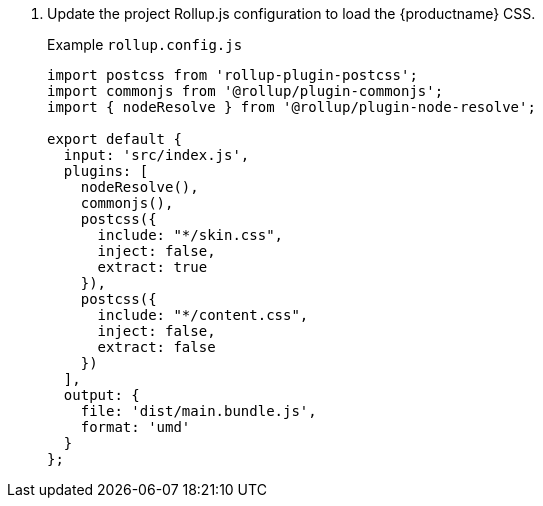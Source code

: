 . Update the project Rollup.js configuration to load the {productname} CSS.
+
Example `rollup.config.js`
+
```js
import postcss from 'rollup-plugin-postcss';
import commonjs from '@rollup/plugin-commonjs';
import { nodeResolve } from '@rollup/plugin-node-resolve';

export default {
  input: 'src/index.js',
  plugins: [
    nodeResolve(),
    commonjs(),
    postcss({
      include: "*/skin.css",
      inject: false,
      extract: true
    }),
    postcss({
      include: "*/content.css",
      inject: false,
      extract: false
    })
  ],
  output: {
    file: 'dist/main.bundle.js',
    format: 'umd'
  }
};
```
